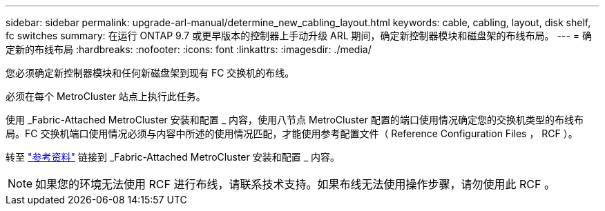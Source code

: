 ---
sidebar: sidebar 
permalink: upgrade-arl-manual/determine_new_cabling_layout.html 
keywords: cable, cabling, layout, disk shelf, fc switches 
summary: 在运行 ONTAP 9.7 或更早版本的控制器上手动升级 ARL 期间，确定新控制器模块和磁盘架的布线布局。 
---
= 确定新的布线布局
:hardbreaks:
:nofooter: 
:icons: font
:linkattrs: 
:imagesdir: ./media/


[role="lead"]
您必须确定新控制器模块和任何新磁盘架到现有 FC 交换机的布线。

必须在每个 MetroCluster 站点上执行此任务。

使用 _Fabric-Attached MetroCluster 安装和配置 _ 内容，使用八节点 MetroCluster 配置的端口使用情况确定您的交换机类型的布线布局。FC 交换机端口使用情况必须与内容中所述的使用情况匹配，才能使用参考配置文件（ Reference Configuration Files ， RCF ）。

转至 link:other_references.html["参考资料"] 链接到 _Fabric-Attached MetroCluster 安装和配置 _ 内容。


NOTE: 如果您的环境无法使用 RCF 进行布线，请联系技术支持。如果布线无法使用操作步骤，请勿使用此 RCF 。

